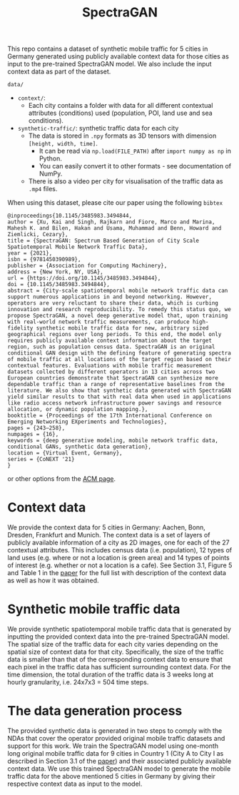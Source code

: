 #+TITLE: SpectraGAN

This repo contains a dataset of synthetic mobile traffic for 5 cities in Germany generated using publicly available context data for those cities as input to the pre-trained SpectraGAN model.
We also include the input context data as part of the dataset.

=data/=
- =context/=:
  - Each city contains a folder with data for all different contextual attributes (conditions) used (population, POI, land use and sea conditions).
- =synthetic-traffic/=: synthetic traffic data for each city
  - The data is stored in =.npy= formats as 3D tensors with dimension =[height, width, time]=.
    - It can be read via ~np.load(FILE_PATH)~ after ~import numpy as np~ in Python.
    - You can easily convert it to other formats - see documentation of NumPy.
  - There is also a video per city for visualisation of the traffic data as =.mp4= files.

When using this dataset, please cite our paper using the following =bibtex=
#+begin_src
@inproceedings{10.1145/3485983.3494844,
author = {Xu, Kai and Singh, Rajkarn and Fiore, Marco and Marina, Mahesh K. and Bilen, Hakan and Usama, Muhammad and Benn, Howard and Ziemlicki, Cezary},
title = {SpectraGAN: Spectrum Based Generation of City Scale Spatiotemporal Mobile Network Traffic Data},
year = {2021},
isbn = {9781450390989},
publisher = {Association for Computing Machinery},
address = {New York, NY, USA},
url = {https://doi.org/10.1145/3485983.3494844},
doi = {10.1145/3485983.3494844},
abstract = {City-scale spatiotemporal mobile network traffic data can support numerous applications in and beyond networking. However, operators are very reluctant to share their data, which is curbing innovation and research reproducibility. To remedy this status quo, we propose SpectraGAN, a novel deep generative model that, upon training with real-world network traffic measurements, can produce high-fidelity synthetic mobile traffic data for new, arbitrary sized geographical regions over long periods. To this end, the model only requires publicly available context information about the target region, such as population census data. SpectraGAN is an original conditional GAN design with the defining feature of generating spectra of mobile traffic at all locations of the target region based on their contextual features. Evaluations with mobile traffic measurement datasets collected by different operators in 13 cities across two European countries demonstrate that SpectraGAN can synthesize more dependable traffic than a range of representative baselines from the literature. We also show that synthetic data generated with SpectraGAN yield similar results to that with real data when used in applications like radio access network infrastructure power savings and resource allocation, or dynamic population mapping.},
booktitle = {Proceedings of the 17th International Conference on Emerging Networking EXperiments and Technologies},
pages = {243–258},
numpages = {16},
keywords = {deep generative modeling, mobile network traffic data, conditional GANs, synthetic data generation},
location = {Virtual Event, Germany},
series = {CoNEXT '21}
}
#+end_src
or other options from the [[https://dl.acm.org/doi/10.1145/3485983.3494844][ACM page]].

* Context data
We provide the context data for 5 cities in Germany: Aachen, Bonn, Dresden, Frankfurt and Munich.
The context data is a set of layers of publicly available information of a city as 2D images, one for each of the 27 contextual attributes.
This includes census data (i.e. population), 12 types of land uses (e.g. where or not a location is green area) and 14 types of points of interest (e.g. whether or not a location is a cafe).
See Section 3.1, Figure 5 and Table 1 in the [[https://doi.org/10.1145/3485983.3494844][paper]] for the full list with description of the context data as well as how it was obtained.

* Synthetic mobile traffic data
We provide synthetic spatiotemporal mobile traffic data that is generated by inputting the provided context data into the pre-trained SpectraGAN model.
The spatial size of the traffic data for each city varies depending on the spatial size of context data for that city.
Specifically, the size of the traffic data is smaller than that of the corresponding context data to ensure that each pixel in the traffic data has sufficient surrounding context data.
For the time dimension, the total duration of the traffic data is 3 weeks long at hourly granularity, i.e. 24x7x3 = 504 time steps.

* The data generation process
The provided synthetic data is generated in two steps to comply with the NDAs that cover the operator provided original mobile traffic datasets and support for this work.
We train the SpectraGAN model using one-month long original mobile traffic data for 9 cities in Country 1 (City A to City I as described in Section 3.1 of the [[https://doi.org/10.1145/3485983.3494844][paper]]) and their associated publicly available context data.
We use this trained SpectraGAN model to generate the mobile traffic data for the above mentioned 5 cities in Germany by giving their respective context data as input to the model.
